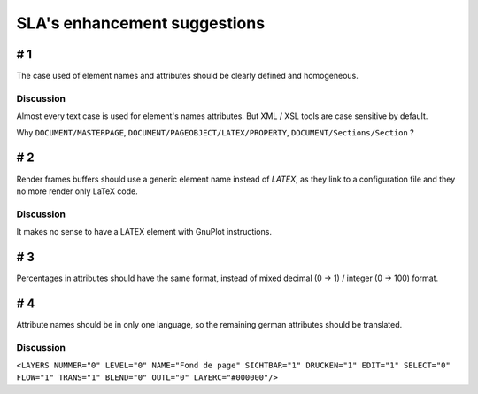 *****************************
SLA's enhancement suggestions
*****************************

# 1
===

The case used of element names and attributes should be clearly defined and 
homogeneous.

Discussion
----------

Almost every text case is used for element's names attributes. But XML / XSL 
tools are case sensitive by default.

Why ``DOCUMENT/MASTERPAGE``, ``DOCUMENT/PAGEOBJECT/LATEX/PROPERTY``, 
``DOCUMENT/Sections/Section`` ?

# 2
===

Render frames buffers should use a generic element name instead of `LATEX`, 
as they link to a configuration file and they no more render only LaTeX code.

Discussion
----------

It makes no sense to have a LATEX element with GnuPlot instructions.

# 3
===

Percentages in attributes should have the same format, instead of mixed 
decimal (0 -> 1) / integer (0 -> 100) format.

# 4
===

Attribute names should be in only one language, so the remaining german 
attributes should be translated.

Discussion
----------

``<LAYERS NUMMER="0" LEVEL="0" NAME="Fond de page" SICHTBAR="1" DRUCKEN="1" EDIT="1" SELECT="0" FLOW="1" TRANS="1" BLEND="0" OUTL="0" LAYERC="#000000"/>``

